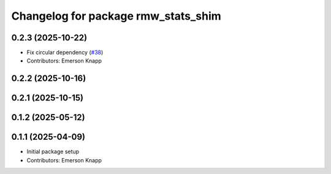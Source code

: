^^^^^^^^^^^^^^^^^^^^^^^^^^^^^^^^^^^^
Changelog for package rmw_stats_shim
^^^^^^^^^^^^^^^^^^^^^^^^^^^^^^^^^^^^

0.2.3 (2025-10-22)
------------------
* Fix circular dependency (`#38 <https://github.com/ros-tooling/graph-monitor/issues/38>`_)
* Contributors: Emerson Knapp

0.2.2 (2025-10-16)
------------------

0.2.1 (2025-10-15)
------------------

0.1.2 (2025-05-12)
------------------

0.1.1 (2025-04-09)
------------------
* Initial package setup
* Contributors: Emerson Knapp
